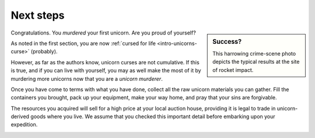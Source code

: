 .. _next-steps:

==========
Next steps
==========

.. sidebar:: Success?

   .. image:: _static/img/dead-unicorn.png

   This harrowing crime-scene photo depicts the typical results at the site of rocket impact.

Congratulations. You *murdered* your first unicorn. Are you proud of yourself?

As noted in the first section, you are now :ref:`cursed for life <intro-unicorns-curse>` (probably).

However, as far as the authors know, unicorn curses are not cumulative. If this is true, and if you can live with yourself, you may as well make the most of it by murdering more unicorns now that you are a *unicorn murderer*.

Once you have come to terms with what you have done, collect all the raw unicorn materials you can gather. Fill the containers you brought, pack up your equipment, make your way home, and pray that your sins are forgivable.

The resources you acquired will sell for a high price at your local auction house, providing it is legal to trade in unicorn-derived goods where you live. We assume that you checked this important detail before embarking upon your expedition.

.. _next-steps-efficiency:

.. TODO::

   As some readers have thankfully pointed out, blowing up unicorns is not a particularly efficient way of harvesting their materials. Future editions of this handbook will address this shortcoming.
